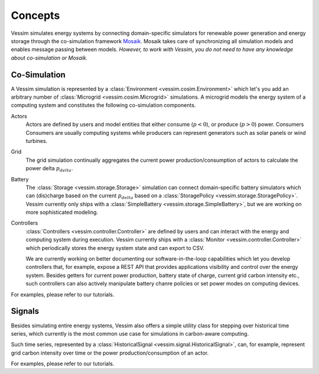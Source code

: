 ========
Concepts
========

Vessim simulates energy systems by connecting domain-specific simulators for renewable power generation and energy storage through the co-simulation framework `Mosaik
<https://mosaik.offis.de>`_. Mosaik takes care of synchronizing all simulation models and enables message passing between models. *However, to work with Vessim, you do not need to have any knowledge about co-simulation or Mosaik.*

Co-Simulation
=============

A Vessim simulation is represented by a :class:`Environment <vessim.cosim.Environment>` which let's you add an arbitrary number of :class:`Microgrid <vessim.cosim.Microgrid>` simulations. A microgrid models the energy system of a computing system and constitutes the following co-simulation components.


.. image:: _static/vessim_co-simulation_concept.png
    :width: 100%
    :alt: Vessim Co-Simulation Concept


Actors
    Actors are defined by users and model entities that either consume (:math:`p < 0`), or produce (:math:`p > 0`) power.
    Consumers
    Consumers are usually computing systems while producers can represent generators such as solar panels or wind turbines.

Grid
    The grid simulation continually aggregates the current power production/consumption of actors to calculate the power delta :math:`p_{delta}`.

Battery
    The :class:`Storage <vessim.storage.Storage>` simulation can connect domain-specific battery simulators which can (dis)charge based on the current :math:`p_{delta}` based on a :class:`StoragePolicy <vessim.storage.StoragePolicy>`.
    Vessim currently only ships with a :class:`SimpleBattery <vessim.storage.SimpleBattery>`, but we are working on more sophisticated modeling.

Controllers
    :class:`Controllers <vessim.controller.Controller>` are defined by users and can interact with the energy and computing system during execution.
    Vessim currently ships with a :class:`Monitor <vessim.controller.Controller>` which periodically stores the energy system state and can export to CSV.

    We are currently working on better documenting our software-in-the-loop capabilities which let you develop controllers that, for example, expose a REST API that provides applications visibility and control over the energy system.
    Besides getters for current power production, battery state of charge, current grid carbon intensity etc., such controllers can also actively manipulate battery chanre policies or set power modes on computing devices.

For examples, please refer to our tutorials.


Signals
=======

Besides simulating entire energy systems, Vessim also offers a simple utility class for stepping over historical time series, which currently is the most common use case for simulations in carbon-aware computing.

Such time series, represented by a :class:`HistoricalSignal <vessim.signal.HistoricalSignal>`, can, for example, represent grid carbon intensity over time or the power production/consumption of an actor.

For examples, please refer to our tutorials.
